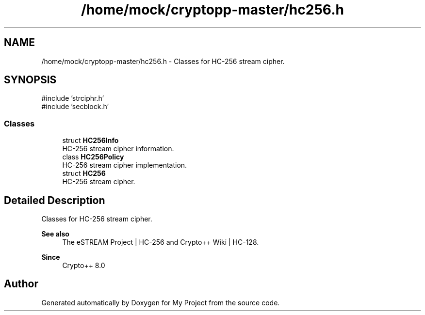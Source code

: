 .TH "/home/mock/cryptopp-master/hc256.h" 3 "My Project" \" -*- nroff -*-
.ad l
.nh
.SH NAME
/home/mock/cryptopp-master/hc256.h \- Classes for HC-256 stream cipher\&.

.SH SYNOPSIS
.br
.PP
\fR#include 'strciphr\&.h'\fP
.br
\fR#include 'secblock\&.h'\fP
.br

.SS "Classes"

.in +1c
.ti -1c
.RI "struct \fBHC256Info\fP"
.br
.RI "HC-256 stream cipher information\&. "
.ti -1c
.RI "class \fBHC256Policy\fP"
.br
.RI "HC-256 stream cipher implementation\&. "
.ti -1c
.RI "struct \fBHC256\fP"
.br
.RI "HC-256 stream cipher\&. "
.in -1c
.SH "Detailed Description"
.PP
Classes for HC-256 stream cipher\&.


.PP
\fBSee also\fP
.RS 4
\fRThe eSTREAM Project | HC-256\fP and \fRCrypto++ Wiki | HC-128\fP\&.
.RE
.PP
\fBSince\fP
.RS 4
Crypto++ 8\&.0
.RE
.PP

.SH "Author"
.PP
Generated automatically by Doxygen for My Project from the source code\&.

